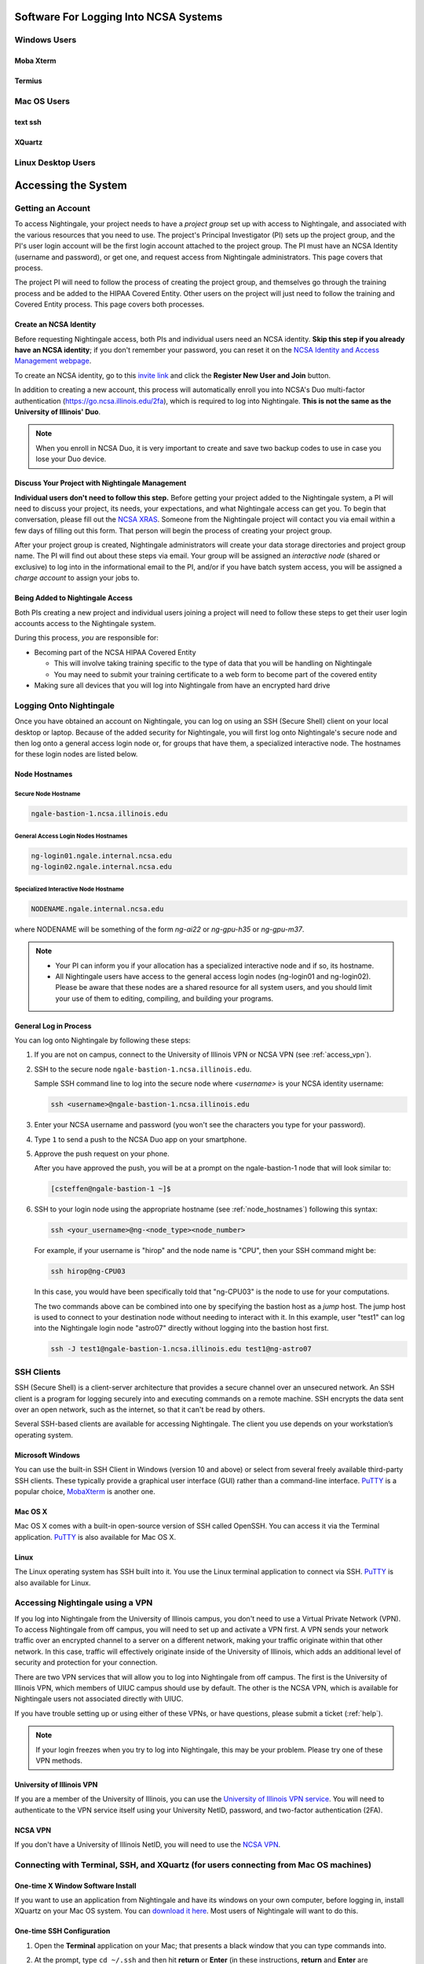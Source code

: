 Software For Logging Into NCSA Systems
========================================

Windows Users
-----------------

Moba Xterm
~~~~~~~~~~~~~

Termius
~~~~~~~~~

Mac OS Users
------------------

text ssh 
~~~~~~~~~~~

XQuartz
~~~~~~~~~~~

Linux Desktop Users
----------------------

.. _access:

Accessing the System
=========================

Getting an Account
-------------------

To access Nightingale, your project needs to have a *project group* set up with access to Nightingale, and associated with the various resources that you need to use. The project's Principal Investigator (PI) sets up the project group, and the PI's user login account will be the first login account attached to the project group. The PI must have an NCSA Identity (username and password), or get one, and request access from Nightingale administrators. This page covers that process.  

The project PI will need to follow the process of creating the project group, and themselves go through the training process and be added to the HIPAA Covered Entity. Other users on the project will just need to follow the training and Covered Entity process. This page covers both processes.  

Create an NCSA Identity
~~~~~~~~~~~~~~~~~~~~~~~~~~

Before requesting Nightingale access, both PIs and individual users need an NCSA identity. **Skip this step if you already have an NCSA identity**; if you don't remember your password, you can reset it on the `NCSA Identity and Access Management webpage <https://identity.ncsa.illinois.edu/>`_.

To create an NCSA identity, go to this `invite link <https://go.ncsa.illinois.edu/ngale_identity>`_ and click the **Register New User and Join** button.

In addition to creating a new account, this process will automatically enroll you into NCSA's Duo multi-factor authentication (https://go.ncsa.illinois.edu/2fa), which is required to log into Nightingale. **This is not the same as the University of Illinois' Duo**. 

.. note::
   
   When you enroll in NCSA Duo, it is very important to create and save two backup codes to use in case you lose your Duo device.  

Discuss Your Project with Nightingale Management
~~~~~~~~~~~~~~~~~~~~~~~~~~~~~~~~~~~~~~~~~~~~~~~~~~

**Individual users don't need to follow this step.**  Before getting your project added to the Nightingale system, a PI will need to discuss your project, its needs, your expectations, and what Nightingale access can get you. To begin that conversation, please fill out the `NCSA XRAS <https://xras-submit.ncsa.illinois.edu/opportunities/531957/requests/new>`_. Someone from the Nightingale project will contact you via email within a few days of filling out this form. That person will begin the process of creating your project group.  

After your project group is created, Nightingale administrators will create your data storage directories and project group name. The PI will find out about these steps via email. Your group will be assigned an *interactive node* (shared or exclusive) to log into in the informational email to the PI, and/or if you have batch system access, you will be assigned a *charge account* to assign your jobs to.  

Being Added to Nightingale Access
~~~~~~~~~~~~~~~~~~~~~~~~~~~~~~~~~~~

Both PIs creating a new project and individual users joining a project will need to follow these steps to get their user login accounts access to the Nightingale system.  

During this process, *you* are responsible for:

* Becoming part of the NCSA HIPAA Covered Entity

  * This will involve taking training specific to the type of data that you will be handling on Nightingale
  
  * You may need to submit your training certificate to a web form to become part of the covered entity

* Making sure all devices that you will log into Nightingale from have an encrypted hard drive

Logging Onto Nightingale
--------------------------

Once you have obtained an account on Nightingale, you can log on using an SSH (Secure Shell) client on your local desktop or laptop. 
Because of the added security for Nightingale, you will first log onto Nightingale's secure node and then log onto a general access login node or, for groups that have them, a specialized interactive node. The hostnames for these login nodes are listed below.

.. _node_hostnames:

Node Hostnames
~~~~~~~~~~~~~~~

Secure Node Hostname
$$$$$$$$$$$$$$$$$$$$$$

.. code-block::

   ngale-bastion-1.ncsa.illinois.edu 

General Access Login Nodes Hostnames
$$$$$$$$$$$$$$$$$$$$$$$$$$$$$$$$$$$$$$

.. code-block::

   ng-login01.ngale.internal.ncsa.edu
   ng-login02.ngale.internal.ncsa.edu

Specialized Interactive Node Hostname
$$$$$$$$$$$$$$$$$$$$$$$$$$$$$$$$$$$$$$

.. code-block::

   NODENAME.ngale.internal.ncsa.edu

where NODENAME will be something of the form *ng-ai22* or *ng-gpu-h35* or *ng-gpu-m37*. 

.. note::

   - Your PI can inform you if your allocation has a specialized interactive node and if so, its hostname.
   - All Nightingale users have access to the general access login nodes (ng-login01 and ng-login02). Please be aware that these nodes are a shared resource for all system users, and you should limit your use of them to editing, compiling, and building your programs.

General Log in Process
~~~~~~~~~~~~~~~~~~~~~~~

You can log onto Nightingale by following these steps:

#. If you are not on campus, connect to the University of Illinois VPN or NCSA VPN (see :ref:`access_vpn`).
#. SSH to the secure node ``ngale-bastion-1.ncsa.illinois.edu``.
   
   Sample SSH command line to log into the secure node where *<username>* is your NCSA identity username:
   
   .. code-block::

      ssh <username>@ngale-bastion-1.ncsa.illinois.edu

#. Enter your NCSA username and password (you won't see the characters you type for your password).
#. Type ``1`` to send a push to the NCSA Duo app on your smartphone.
#. Approve the push request on your phone.

   After you have approved the push, you will be at a prompt on the ngale-bastion-1 node that will look similar to:
   
   .. code-block::

      [csteffen@ngale-bastion-1 ~]$

#. SSH to your login node using the appropriate hostname (see :ref:`node_hostnames`) following this syntax:
   
   .. code-block::

      ssh <your_username>@ng-<node_type><node_number>

   For example, if your username is "hirop" and the node name is "CPU", then your SSH command might be:
   
   .. code-block::

      ssh hirop@ng-CPU03
   
   In this case, you would have been specifically told that "ng-CPU03" is the node to use for your computations.

   The two commands above can be combined into one by specifying the bastion host as a *jump* host. The jump host is used to connect to your destination node without needing to interact with it. In this example, user "test1" can log into the Nightingale login node "astro07" directly without logging into the bastion host first.
   
   .. code-block::

      ssh -J test1@ngale-bastion-1.ncsa.illinois.edu test1@ng-astro07

SSH Clients
------------

SSH (Secure Shell) is a client-server architecture that provides a secure channel over an unsecured network. An SSH client is a program for logging securely into and executing commands on a remote machine. SSH encrypts the data sent over an open network, such as the internet, so that it can't be read by others.

Several SSH-based clients are available for accessing Nightingale. The client you use depends on your workstation’s operating system.

Microsoft Windows
~~~~~~~~~~~~~~~~~~~

You can use the built-in SSH Client in Windows (version 10 and above) or select from several freely available third-party SSH clients. 
These typically provide a graphical user interface (GUI) rather than a command-line interface. `PuTTY <http://www.chiark.greenend.org.uk/~sgtatham/putty/>`_ is a popular choice, `MobaXterm <http://mobaxterm.mobatek.net/>`_ is another one.

Mac OS X
~~~~~~~~~

Mac OS X comes with a built-in open-source version of SSH called OpenSSH. You can access it via the Terminal application. 
`PuTTY <http://www.chiark.greenend.org.uk/~sgtatham/putty/>`_ is also available for Mac OS X.

Linux
~~~~~~~

The Linux operating system has SSH built into it. You use the Linux terminal application to connect via SSH. 
`PuTTY <http://www.chiark.greenend.org.uk/~sgtatham/putty/>`_ is also available for Linux.

.. _access_vpn:

Accessing Nightingale using a VPN
-----------------------------------

If you log into Nightingale from the University of Illinois campus, you don't need to use a Virtual Private Network (VPN). To access Nightingale from off campus, you will need to set up and activate a VPN first. A VPN sends your network traffic over an encrypted channel to a server on a different network, making your traffic originate within that other network. In this case, traffic will effectively originate inside of the University of Illinois, which adds an additional level of security and protection for your connection.  

There are two VPN services that will allow you to log into Nightingale from off campus. The first is the University of Illinois VPN, which members of UIUC campus should use by default. The other is the NCSA VPN, which is available for Nightingale users not associated directly with UIUC. 

If you have trouble setting up or using either of these VPNs, or have questions, please submit a ticket (:ref:`help`).  

.. note::

   If your login freezes when you try to log into Nightingale, this may be your problem.  Please try one of these VPN methods.  

University of Illinois VPN
~~~~~~~~~~~~~~~~~~~~~~~~~~~~

If you are a member of the University of Illinois, you can use the `University of Illinois VPN service <https://answers.uillinois.edu/illinois/98773>`_.  You will need to authenticate to the VPN service itself using your University NetID, password, and two-factor authentication (2FA).  

NCSA VPN
~~~~~~~~~

If you don't have a University of Illinois NetID, you will need to use the `NCSA VPN <https://wiki.ncsa.illinois.edu/display/cybersec/Virtual+Private+Network+%28VPN%29+Service>`_.  

Connecting with Terminal, SSH, and XQuartz (for users connecting from Mac OS machines)
----------------------------------------------------------------------------------------

One-time X Window Software Install
~~~~~~~~~~~~~~~~~~~~~~~~~~~~~~~~~~~~

If you want to use an application from Nightingale and have its windows on your own computer, before logging in, install XQuartz on your Mac OS system. You can `download it here <https://www.xquartz.org/>`_. Most users of Nightingale will want to do this.  

One-time SSH Configuration 
~~~~~~~~~~~~~~~~~~~~~~~~~~~~

#. Open the **Terminal** application on your Mac; that presents a black window that you can type commands into. 

#. At the prompt, type ``cd ~/.ssh`` and then hit **return** or **Enter** (in these instructions, **return** and **Enter** are interchangeable).  

#. Type ``nano config`` and hit **return**. This will bring you into an editor program that looks like this:

   .. code-block::  

       UW PICO 5.09                            File: config                               







       ^G Get Help   ^O WriteOut   ^R Read File  ^Y Prev Pg    ^K Cut Text   ^C Cur Pos    
       ^X Exit       ^J Justify    ^W Where is   ^V Next Pg    ^U UnCut Text ^T To Spell   

   This allows you to edit a configuration file that sets up connections to the outside world, so you don't have to type as much all the time. 

#. Copy the lines from the below code block, you will modify them in your window per the next steps. 

   .. code-block::

      Host ngb1
        HostName ngale-bastion-1.ncsa.illinois.edu
        ControlMaster auto
        ControlPath /tmp/ssh_mux_%h_%p_%r
        ControlPersist 5h
        User YOUR_USERNAME

      Host ng-login01
        HostName ng-login01.ngale.internal.ncsa.edu
        ProxyJump ngb1
        User YOUR_USERNAME

#. After pasting the above lines into the file, use the arrow keys to position your cursor and replace "YOUR_USERNAME" with your NCSA identity username. If you have an interactive node assigned to you, you can add another copy of the last stanza of the configuration file, and in that stanza, replace "ng-login01" with the name of *your* login node.  

   For example, a user with username "hirop" with the assigned node "ng-gpu-x07" would have the below configuration file.  

   .. code-block::

      Host ngb1
        HostName ngale-bastion-1.ncsa.illinois.edu
        ControlMaster auto
        ControlPath /tmp/ssh_mux_%h_%p_%r
        ControlPersist 5h
        User hirop

      Host ng-login01
        HostName ng-login01.ngale.internal.ncsa.edu
        ProxyJump ngb1
        User hirop
      
      Host ng-gpu-x07
        HostName ng-gpu-x07.ngale.internal.ncsa.edu
        ProxyJump ngb1
        User hirop
      
#. Once you have finished editing the file, hit **control-O** to write the file.

#. Hit **return** to confirm the file name. 

#. Hit **control-X** to exit the editor, and you are back at the prompt.  
      
Logging Into Nightingale
~~~~~~~~~~~~~~~~~~~~~~~~~~
      
Once the above, one-time, steps are complete, follow the below steps each time you want to log into Nightingale to work.

#. Type the following at the prompt (if you are logging into an interactive node, replace "ng-login01" with the name of that interactive node):

   ``ssh -X ng-login01``

   You may see a message that begins "The authenticity of host...." and ends with "Are you sure you want to continue connecting (yes/no/[fingerprint])?" You may safely type ``yes`` then hit **return**.  

#. Enter your NCSA (kerberos) password at the prompt. You **won't see your characters** echoed back to the screen; just type it blindly.  

#. There will be a Duo prompt asking for a passcode or for "option 1". You may either:

   - Type ``1``, then your phone Duo will ask you for login confirmation. 
   
   Or 

   - Enter a 6-digit password from the **NCSA** entry of your Duo app.  

#. Again enter your NCSA password at the prompt. You again **won't see your characters** echoed to the screen; just type it blindly.  

#. You should now be at a prompt that reflects that you are on a Nightingale node. You will know this because the prompt (the bottom line in your terminal or SSH window) will contain the name of the machine you are working on, and that should begin with "ng-" for "NightinGale". It will look something like this: 

   .. code-block::

      [hirop@ng-gpu-m01 ~] $

   You can load modules and run software and access your files from there.  

Connecting with MobaXterm (for users connecting from Windows machines)
------------------------------------------------------------------------

You can install `MobaXterm <https://mobaxterm.mobatek.net/>`_ on your workstation and use it to connect to Nightingale nodes using SSH. 
MobaXterm enables an SSH connection and provides other useful utilities you can use when communicating with a cluster, such as file transfer and editing.

Follow the steps below to install MobaXterm and connect to Nightingale. Nightingale has extra security to protect the data stored on it, so configuring this connection is slightly more complicated than other HPC clusters. The difference involves adding the SSH connection to the secure bastion node; this is described in Steps 5 and 6.

One-time setup
~~~~~~~~~~~~~~~

This section is the one-time setup on your Windows machine so that it can connect to Nightingale.  

#. `Download MobaXterm <https://mobaxterm.mobatek.net/download-home-edition.html>`_ and install it on your Windows workstation. 

   You can install either the Portable or Installer edition of MobaXterm. You will need to have admin privileges to install the Installer edition. 
   The Portable edition does not require admin privileges, to use it just **extract** the downloaded zip file and click **mobaxterm.exe**.

#. Launch the MobaXterm application and click the **Session** button in the upper left of the window to start an SSH session.

   ..  image:: images/accessing/ng_mxt_session_button.gif
       :alt: MobaXterm initial window with Session button circled.

#. Select **SSH** from the session types displayed and click the **OK** button. 

   ..  image:: images/accessing/XC_01_select_ssh.png
       :alt: MobaXterm Session window with SSH button circled.

   You will now see an area titled **Basic SSH Settings**. 

   ..  image:: images/accessing/XC_specify_host_username.png
       :alt: MobaXterm Session window with Basic SSH Settings area displayed.

#. In the **Remote host** text box, enter the name of the login node you want to access (either a general access or interactive node). Then check the **Specify username** box and enter your NCSA Identity username as shown in the following example. 

   ..  image:: images/accessing/XC_specify_host_username2.png
       :alt: MobaXterm Session window with Basic SSH Settings filled in.

#. Click the **Network settings** tab and then click the **SSH gateway (jump host)** button.

   ..  image:: images/accessing/XC_network_settings.png
       :alt: MobaXterm Session window with showing Network settings tab clicked and SSH gateway jump host button displayed.

#. In the configuration window displayed, enter ``ngale-bastion-1.ncsa.illinois.edu`` in the **Gateway host** box and your NCSA username in the **Username** box. Then click the **OK** button. 

   You may see a warning message saying that your remote host identification has changed; click the **Yes** button to continue.

   ..  image:: images/accessing/XC_jump_host_filled_in.png
       :alt: MobaXterm Session window with showing values for the SSH gateway jump host filled in.

#. You should now be back in the **Session settings** window. Click the **OK** button to initiate your SSH connection. A terminal window will be displayed asking for your password; enter your NCSA (kerberos) password and hit **Enter**.

Logging Into Nightingale
~~~~~~~~~~~~~~~~~~~~~~~~~~

Once the above, one-time, steps are complete, follow the below steps each time you want to log into Nightingale to work.

#. Open **MobaXterm**. 

#. In the left bar, there is a list of **User sessions**. Each one is a node that you configured above for logging in. Mouse over the Nightingale node you want to log into, right click, and in the resulting menu, select **execute**. 

#. A window will pop up, asking for your password. Enter your NCSA password. As you type it, you will see a row of *************. Hit **Enter** or click **OK**.

#. A second window will pop up asking for your 2FA code. Open your **Duo app**, click on the **NCSA** entry (not the *University of Illinois* entry), and type the 6-digit code displayed in the Duo app into the window. As with the password, you will see it as **********.  

#. The screen will bring up a black window without a prompt. **You may need to wait 30 seconds or a minute here.** Then it will ask for your password. Enter your NCSA password. You **won't see your characters** echoed back to the screen; just type it blindly.

#. You should have a prompt at the bottom and a file window on the left showing your directories on Nightingale. You are now ready to work.  

Account Administration
------------------------

On Nightingale there is an approval process for adding users to the system. To start the process, submit a ticket (:ref:`help`).

Other account and project administration tasks, such as resetting your password, are managed by the NCSA Identity and Group Management tools. 
See the `NCSA Allocation and Account Management documentation page <https://wiki.ncsa.illinois.edu/display/USSPPRT/NCSA+Allocation+and+Account+Management>`_ for more information.
